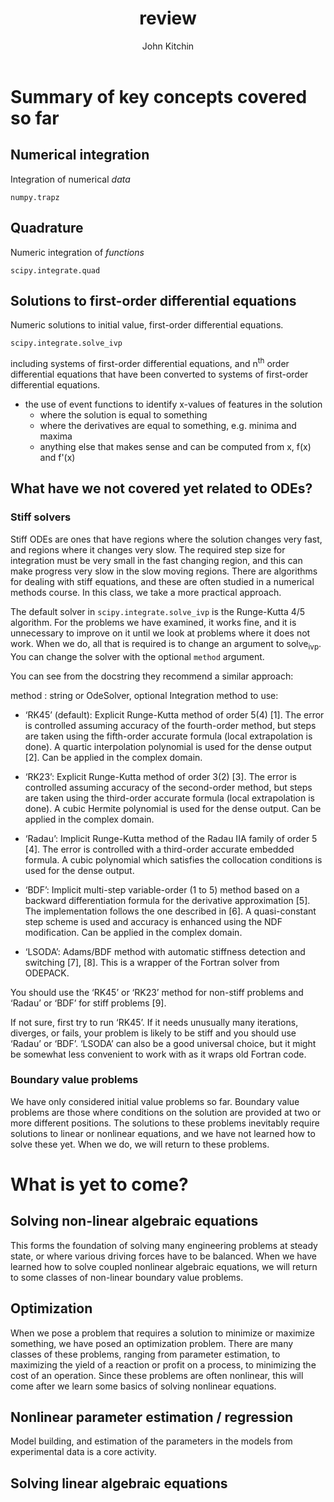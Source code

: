 #+TITLE: review
#+AUTHOR: John Kitchin
#+OX-IPYNB-KEYWORD-METADATA: keywords
#+KEYWORDS: review, odes

* Summary of key concepts covered so far

** Numerical integration

Integration of numerical /data/

~numpy.trapz~

** Quadrature

Numeric integration of /functions/

~scipy.integrate.quad~

** Solutions to first-order differential equations

Numeric solutions to initial value, first-order differential equations.

~scipy.integrate.solve_ivp~

including systems of first-order differential equations, and n^{th} order differential equations that have been converted to systems of first-order differential equations.

- the use of event functions to identify x-values of features in the solution
  - where the solution is equal to something
  - where the derivatives are equal to something, e.g. minima and maxima
  - anything else that makes sense and can be computed from x, f(x) and f'(x)

** What have we not covered yet related to ODEs?

*** Stiff solvers

 Stiff ODEs are ones that have regions where the solution changes very fast, and regions where it changes very slow. The required step size for integration must be very small in the fast changing region, and this can make progress very slow in the slow moving regions. There are algorithms for dealing with stiff equations, and these are often studied in a numerical methods course. In this class, we take a more practical approach.

 The default solver in ~scipy.integrate.solve_ivp~ is the Runge-Kutta 4/5 algorithm. For the problems we have examined, it works fine, and it is unnecessary to improve on it until we look at problems where it does not work. When we do, all that is required is to change an argument to solve_ivp. You can change the solver with the optional ~method~ argument.

 You can see from the docstring they recommend a similar approach:

 #+BEGIN_VERBATIM
 method : string or OdeSolver, optional
 Integration method to use:

 - ‘RK45’ (default): Explicit Runge-Kutta method of order 5(4) [1]. The error is controlled assuming accuracy of the fourth-order method, but steps are taken using the fifth-order accurate formula (local extrapolation is done). A quartic interpolation polynomial is used for the dense output [2]. Can be applied in the complex domain.

 - ‘RK23’: Explicit Runge-Kutta method of order 3(2) [3]. The error is controlled assuming accuracy of the second-order method, but steps are taken using the third-order accurate formula (local extrapolation is done). A cubic Hermite polynomial is used for the dense output. Can be applied in the complex domain.

 - ‘Radau’: Implicit Runge-Kutta method of the Radau IIA family of order 5 [4]. The error is controlled with a third-order accurate embedded formula. A cubic polynomial which satisfies the collocation conditions is used for the dense output.

 - ‘BDF’: Implicit multi-step variable-order (1 to 5) method based on a backward differentiation formula for the derivative approximation [5]. The implementation follows the one described in [6]. A quasi-constant step scheme is used and accuracy is enhanced using the NDF modification. Can be applied in the complex domain.

 - ‘LSODA’: Adams/BDF method with automatic stiffness detection and switching [7], [8]. This is a wrapper of the Fortran solver from ODEPACK.

 You should use the ‘RK45’ or ‘RK23’ method for non-stiff problems and ‘Radau’ or ‘BDF’ for stiff problems [9].

 If not sure, first try to run ‘RK45’. If it needs unusually many iterations, diverges, or fails, your problem is likely to be stiff and you should use ‘Radau’ or ‘BDF’. ‘LSODA’ can also be a good universal choice, but it might be somewhat less convenient to work with as it wraps old Fortran code.
 #+END_VERBATIM


*** Boundary value problems

 We have only considered initial value problems so far. Boundary value problems are those where conditions on the solution are provided at two or more different positions. The solutions to these problems inevitably require solutions to linear or nonlinear equations, and we have not learned how to solve these yet. When we do, we will return to these problems.

* What is yet to come?

** Solving non-linear algebraic equations

This forms the foundation of solving many engineering problems at steady state, or where various driving forces have to be balanced. When we have learned how to solve coupled nonlinear algebraic equations, we will return to some classes of non-linear boundary value problems.

** Optimization

When we pose a problem that requires a solution to minimize or maximize something, we have posed an optimization problem. There are many classes of these problems, ranging from parameter estimation, to maximizing the yield of a reaction or profit on a process, to minimizing the cost of an operation. Since these problems are often nonlinear, this will come after we learn some basics of solving nonlinear equations.

** Nonlinear parameter estimation / regression

Model building, and estimation of the parameters in the models from experimental data is a core activity.


** Solving linear algebraic equations
